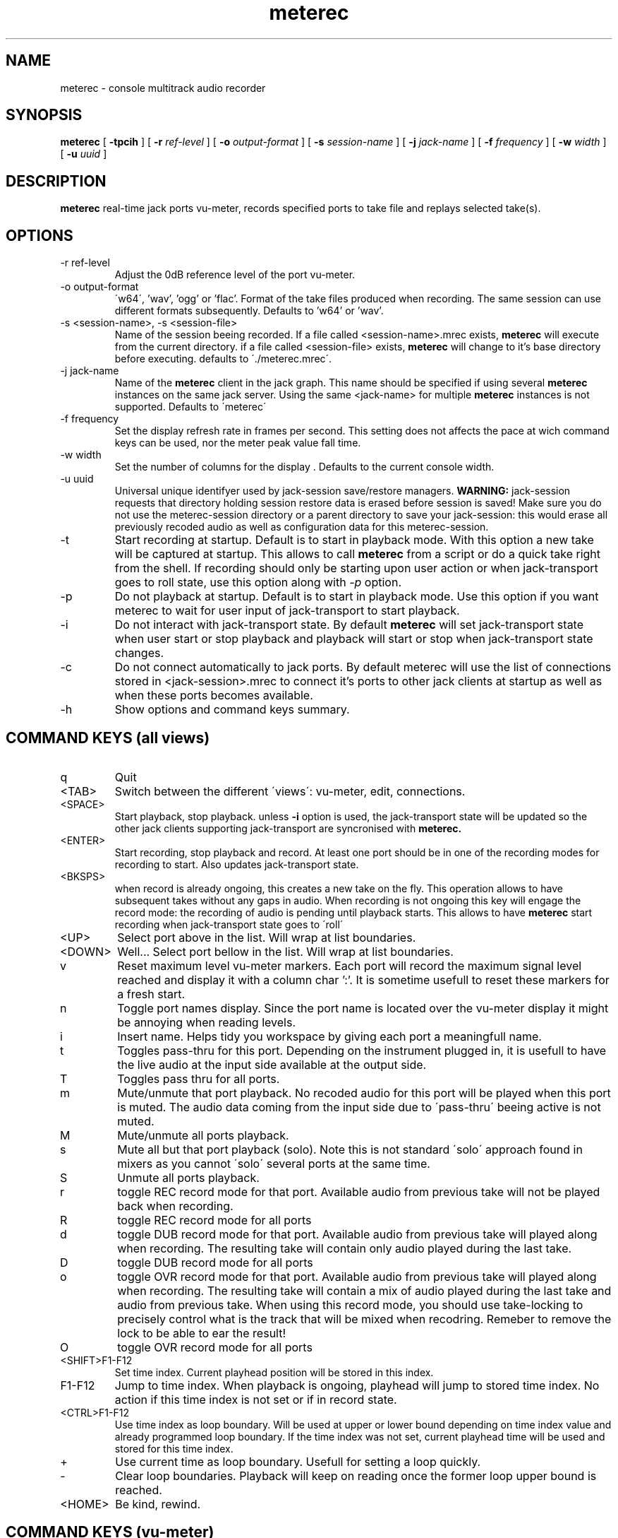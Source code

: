 .\" Process this file with
.\" groff -man -Tascii meterec.1
.\"
.TH meterec 1 "September 12th 2012" "Fabrice Lebas" "Meterec 0.9.1"

.SH NAME
meterec \- console multitrack audio recorder

.SH SYNOPSIS
.B meterec
[
.B -tpcih 
] [
.B -r
.I ref-level 
] [
.B -o
.I output-format 
] [
.B -s
.I session-name 
] [
.B -j
.I jack-name 
] [
.B -f
.I frequency 
] [
.B -w
.I width
] [
.B -u
.I uuid
] 

.SH DESCRIPTION
.B meterec
real-time jack ports vu-meter, records specified ports to take file and replays selected take(s).


.SH OPTIONS
.IP "-r ref-level"
Adjust the 0dB reference level of the port vu-meter.
.IP "-o output-format"
\'w64\', 'wav', 'ogg' or 'flac'. Format of the take files produced when recording. The same 
session can use different formats subsequently. Defaults to 'w64' or 'wav'.
.IP "-s <session-name>, -s <session-file>"
Name of the session beeing recorded. If a file called \<session-name\>.mrec 
exists, 
.B meterec 
will execute from the current directory. 
if a file called \<session-file\> exists, 
.B meterec 
will change to it's base 
directory before executing. 
defaults to \'./meterec.mrec\'.
.IP "-j jack-name"
Name of the 
.B meterec 
client in the jack graph. This name should be specified 
if using several 
.B meterec 
instances on the same jack server. Using the same \<jack-name\>
for multiple 
.B meterec 
instances is not supported.
Defaults to \'meterec\'
.IP "-f frequency"
Set the display refresh rate in frames per second. This setting does not affects
the pace at wich command keys can be used, nor the meter peak value fall time.
.IP "-w width"
Set the number of columns for the display . Defaults to the current console width.
.IP "-u uuid"
Universal unique identifyer used by jack-session save/restore managers. 
.B WARNING: 
jack-session requests that directory holding session restore data is erased before 
session is saved! Make sure you do not use the meterec-session directory or a parent
directory to save your jack-session: this would erase all previously recoded audio 
as well as configuration data for this meterec-session.
.IP "-t"
Start recording at startup. Default is to start in playback mode. With this option 
a new take will be captured at startup. This allows to call 
.B meterec 
from a script or do a quick take right from the shell. If recording should only be starting 
upon user action or when jack-transport goes to roll state, use this option along with 
.I -p 
option.
.IP "-p"
Do not playback at startup. Default is to start in playback mode. Use this option
if you want meterec to wait for user input of jack-transport to start playback.
.IP "-i"
Do not interact with jack-transport state. By default 
.B meterec 
will set jack-transport state when user start or stop playback and playback will
start or stop when jack-transport state changes.
.IP "-c"
Do not connect automatically to jack ports. By default meterec will use the list 
of connections stored in \<jack-session\>.mrec to connect it's ports to other jack
clients at startup as well as when these ports becomes available.
.IP "-h"
Show options and command keys summary.

.SH COMMAND KEYS (all views)

.IP "q"
Quit
.IP "\<TAB\>"
Switch between the different \'views\': vu-meter, edit, connections.
.IP "\<SPACE\>"
Start playback, stop playback. unless 
.B -i 
option is used, the jack-transport state will be updated so the other 
jack clients supporting jack-transport are syncronised with 
.B meterec.
.IP "\<ENTER\>"
Start recording, stop playback and record. At least one port should be in one of the 
recording modes for recording to start. Also updates jack-transport state.
.IP "\<BKSPS\>"
when record is already ongoing, this creates a new take on the fly. This operation 
allows to have subsequent takes without any gaps in audio. When recording is not ongoing
this key will engage the record mode: the recording of audio is pending until playback starts.
This allows to have
.B meterec
start recording when jack-transport state goes to \'roll\'
.IP "\<UP\>"
Select port above in the list. Will wrap at list boundaries.
.IP "\<DOWN\>"
Well... Select port bellow in the list. Will wrap at list boundaries.
.IP "v"
Reset maximum level vu-meter markers. Each port will record the maximum signal level reached
and display it with a column char ':'. It is sometime usefull to reset these markers for a fresh start.
.IP "n"
Toggle port names display. Since the port name is located over the vu-meter display it might be 
annoying when reading levels.
.IP "i"
Insert name. Helps tidy you workspace by giving each port a meaningfull name.
.IP "t"
Toggles pass-thru for this port. Depending on the instrument plugged in, it is usefull to have the 
live audio at the input side available at the output side.
.IP "T"
Toggles pass thru for all ports.
.IP "m"
Mute/unmute that port playback. No recoded audio for this port will be played when this port is muted. 
The audio data coming from the input side due to \'pass-thru\' beeing active is not muted.
.IP "M"
Mute/unmute all ports playback.
.IP "s"
Mute all but that port playback (solo). Note this is not standard \'solo\' approach found in mixers 
as you cannot \'solo\' several ports at the same time.
.IP "S"
Unmute all ports playback.
.IP "r"
toggle REC record mode for that port. Available audio from previous take will not be played back when recording.
.IP "R"
toggle REC record mode for all ports
.IP "d"
toggle DUB record mode for that port. Available audio from previous take will played along when recording. 
The resulting take will contain only audio played during the last take.
.IP "D"
toggle DUB record mode for all ports
.IP "o"
toggle OVR record mode for that port. Available audio from previous take will played along when recording. 
The resulting take will contain a mix of audio played during the last take and audio from previous take. When 
using this record mode, you should use take-locking to precisely control what is the track that will be mixed 
when recodring. Remeber to remove the lock to be able to ear the result!
.IP "O"
toggle OVR record mode for all ports
.IP "<SHIFT>F1-F12"
Set time index. Current playhead position will be stored in this index. 
.IP "F1-F12"
Jump to time index. When playback is ongoing, playhead will jump to stored time index. No action 
if this time index is not set or if in record state.
.IP "<CTRL>F1-F12"
Use time index as loop boundary. Will be used at upper or lower bound depending on time index value and 
already programmed loop boundary. If the time index was not set, current playhead time will be used
and stored for this time index.
.IP "+"
Use current time as loop boundary. Usefull for setting a loop quickly.
.IP "-"
Clear loop boundaries. Playback will keep on reading once the former loop upper bound is reached.
.IP "\<HOME\>"
Be kind, rewind.

.SH COMMAND KEYS (vu-meter)

.IP "\<RIGHT\>"
Seek forward 5 seconds
.IP "\<LEFT\>""
Seek backward 5 seconds

.SH COMMAND KEYS (edit)

.IP "\<RIGHT\>"
Select next take
.IP "\<LEFT\>""
Select previous take
.IP "l"
Lock/unlock selected track for playback
.IP "L"
Lock/unlock selected track for playback and clear all other locks for this port
.IP "a"
Lock/unlock selected take for playback
.IP "A"
Lock/unlock selected take for playback and clear all other locks in the session

.SH COMMAND KEYS (connections)

.IP "\<RIGHT\>"
Select port column on the right
.IP "\<LEFT\>"
Select port column on the left.
.IP "c"
Connect ports.
.IP "x"
Disconnect ports.

.SH FEATURES

.IP "Monitor port"
.B meterec
has an extra output port called 'monitor' that is providing a copy of audio signal available
at the input side of the currently selected port.

.IP "Take-locking"
By default 
.B meterec
will play the latest take for a given port when playing back or recording with DUB or OVR mode.
If you want to play an other take you have to set a lock on the particular tack you want to ear.
This is done in \'edit view\'. If a port has lock for several tracks, the track recorded during 
the latest take will be played (most recent).

.IP "Loops"
Setting loop boundaries will not make 
.B meterec 
jump into the loop right away. Only once the upper loop bound is reached, playback will jump to 
lower bound.

.IP "Ports connection"
The connection views show 3 ports columns. On the left: all available output ports of jack clients 
other than this 
.B meterec
instance. On the right: all available input ports of jack clients other that this client. The middle columns
shows all 
.B meterec
ports available in this session. To connect 2 ports first select the 
.B meterec 
port you want to connect in the middle column, then go to left or right colum and browse to the port you wish to 
connect to and hit the \'c\' key. Connected ports will be shown by a '+' sign and highligted if your console
allows. For all ports, a \'\-\>\' sign between the input side and the ouput side show if this port is 
in pass-thru mode.

.SH INTERRUPT
You can abort
.B meterec
at any time by pressing Ctrl-C.  The current state will be saved to \<session-name\>.mrec before
.B meterec exits.

.SH FILES

.TP
\<session-file\>, \<session-name\>.mrec
Contains current state of session: list of ports with connections, record mode, 
mute state, name, takes map. List of time indexes. Sampling rate.

.TP
\<session-name\>.log
Activity log of latest meterec run for session \<session-name\>.

.TP
\<session-name\>_\<nnnn\>.[ogg|wav|w64|flac]
Take file. \<nnnn\> is the take number. This file contains audio for all the ports 
that where selected for record during take \<nnnn\>. You can open/edit this file in an
audio editor if it supports multitrack audio files.

.PP

.SH BUGS

Please report and monitor bugs using http://sourceforge.net/projects/meterec/ 

.SH SEE ALSO
.BR meterec-init-conf(1)
.BR jackd(1)

.SH AUTHOR

.br
Fabrice Lebas <fabrice@kotoubas.net>
